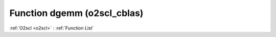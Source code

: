 Function dgemm (o2scl_cblas)
============================

:ref:`O2scl <o2scl>` : :ref:`Function List`

.. doxygenfunction:: o2scl_cblas::dgemm
